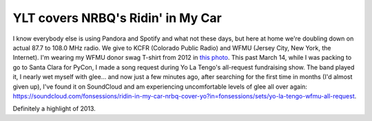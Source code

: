 YLT covers NRBQ's Ridin' in My Car
==================================

I know everybody else is using Pandora and Spotify and what not these days, but
here at home we're doubling down on actual 87.7 to 108.0 MHz radio. We give to
KCFR (Colorado Public Radio) and WFMU (Jersey City, New York, the Internet).
I'm wearing my WFMU donor swag T-shirt from 2012 in `this photo
<https://www.mapbox.com/about/team/#sean-gillies>`__.  This past March 14,
while I was packing to go to Santa Clara for PyCon, I made a song request
during Yo La Tengo's all-request fundraising show. The band played it, I nearly
wet myself with glee... and now just a few minutes ago, after searching for the
first time in months (I'd almost given up), I've found it on SoundCloud and am
experiencing uncomfortable levels of glee all over again:
https://soundcloud.com/fonsessions/ridin-in-my-car-nrbq-cover-yo?in=fonsessions/sets/yo-la-tengo-wfmu-all-request.

.. image:: http://farm8.staticflickr.com/7459/11247313594_2f9dc520d8_c_d.jpg
   :width: 600

Definitely a highlight of 2013.

.. author:: default
.. categories:: Home
.. tags:: radio, wfmu, yo la tengo, nrbq
.. comments::
